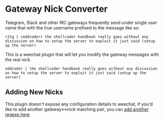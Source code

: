 * Gateway Nick Converter
Telegram, Slack and other IRC gateways frequently send under single user name that
with the /true/ username prefixed to the message like so:

#+BEGIN_EXAMPLE
r2tg | <oddcoder> the shellcoder handbook really goes without any discussion on how to setup the server to exploit it just said (setup up the server)
#+END_EXAMPLE

This is a weechat plugin that will let you modify the gateway messages with the
real nick.

#+BEGIN_EXAMPLE
oddcoder | the shellcoder handbook really goes without any discussion on how to setup the server to exploit it just said (setup up the server)
#+END_EXAMPLE

** Adding New Nicks
This plugin doesn't expose any configuration details to weechat, if you'd like
 to add another gateway<->nick matching pair, you can [[https://github.com/zv/weechat-gateway-replacer/blob/master/plugin.scm#L20-L23][add another regexp here]]
